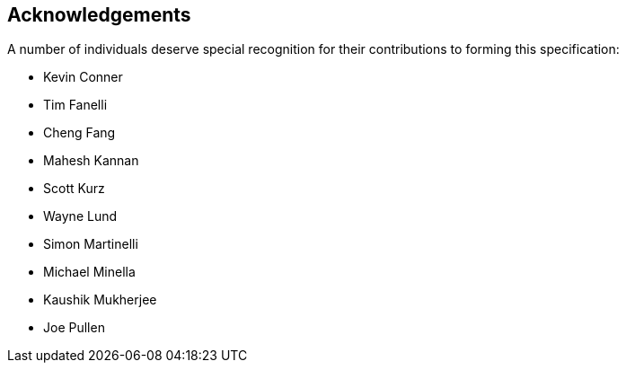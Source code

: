 == Acknowledgements
A number of individuals deserve special recognition for their contributions to forming this specification:

* Kevin Conner
* Tim Fanelli
* Cheng Fang
* Mahesh Kannan
* Scott Kurz
* Wayne Lund
* Simon Martinelli
* Michael Minella
* Kaushik Mukherjee
* Joe Pullen
